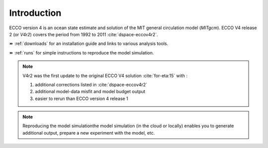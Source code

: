 
.. _introduction:

Introduction
************

ECCO version 4 is an ocean state estimate and solution of the MIT general circulation model (`MITgcm`).
ECCO V4 release 2 (or `V4r2`) covers the period from 1992 to 2011 :cite:`dspace-eccov4r2`. 

⏩️ :ref:`downloads` for an installation guide and links to various analysis tools. 

⏩️ :ref:`runs` for simple instructions to reproduce the model simulation. 

.. note::

    V4r2 was the first update to the original ECCO V4 solution :cite:`for-eta:15` with : 

    #. additional corrections listed in :cite:`dspace-eccov4r2`
    #. additional model-data misfit and model budget output
    #. easier to rerun than ECCO version 4 release 1

.. note::

   Reproducing the model simulationthe model simulation (in the cloud or locally) enables you to generate additional output, prepare a new experiment with the model, etc.

